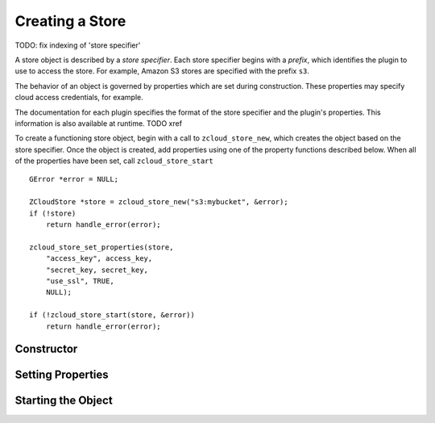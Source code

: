 Creating a Store
================

TODO: fix indexing of 'store specifier'

.. index:: store specifier

A store object is described by a *store specifier*.  Each store
specifier begins with a *prefix*, which identifies the plugin to use to
access the store.  For example, Amazon S3 stores are specified with the
prefix ``s3``.

The behavior of an object is governed by properties which are set during
construction.  These properties may specify cloud access credentials,
for example.

The documentation for each plugin specifies the format of the store
specifier and the plugin's properties.  This information is also
available at runtime. TODO xref

To create a functioning store object, begin with a call to
``zcloud_store_new``, which creates the object based on the store
specifier.  Once the object is created, add properties using one of the
property functions described below.  When all of the properties have
been set, call ``zcloud_store_start`` ::

    GError *error = NULL;

    ZCloudStore *store = zcloud_store_new("s3:mybucket", &error);
    if (!store)
        return handle_error(error);

    zcloud_store_set_properties(store,
        "access_key", access_key,
        "secret_key, secret_key,
        "use_ssl", TRUE,
        NULL);

    if (!zcloud_store_start(store, &error))
        return handle_error(error);

Constructor
-----------

.. cfunction:: ZCloudStore *zcloud_store_new(const gchar *storespec, GError **error)

    Create a new :class:`ZCloudStore` object, without any properties
    set.

    :param storespec: the store specifier
    :param error: error information
    :returns: true on success

Setting Properties
------------------

.. cfunction:: zcloud_store_set_property(ZCloudStore *store, const gchar *name, GValue *value)

    Set a property on a :class:`ZCloudStore` object.  In most cases, one
    of the other property-setting methods is easier to use.  This
    function will fail if the property does not exist or if the value is
    of the wrong type.

    :param store: store object
    :param name: property name
    :param value: property value

.. cfunction:: gboolean zcloud_store_set_property_from_string(ZCloudStore *store, const gchar *name, const gchar *value, GError **error)

    Set a property on a :class:`ZCloudStore` object, converting the
    value from a string first.  If the property does not exist, or
    *value* has the wrong format, *error* is set appropriately.  This
    function is intended for applications which take property values
    directly from the user.

    :param store: store object
    :param name: property name
    :param value: property value
    :param error: error information
    :returns: true on success

.. cfunction:: void zcloud_store_set_properties(ZCloudStore *store, name, value[, name, value[ .. ]], NULL)

    Set multiple properties on *store*, using C variadic arguments.
    This uses the GLib *GParamSpec* support to parse values from the
    corresponding C types, and is suitable for applications where the
    property names and values are calculated by the calling application.
    The function will fail with an error if its arguments are invalid.

    Example::
    
        zcloud_store_set_properties(store,
            "verbose", 1,
            "username", "zmanda",
            "password", "z*test",
            NULL);

    :param store: store object
    :param name: property name
    :param value: property value (corresponding C type)

Starting the Object
-------------------

.. cfunction:: gboolean zcloud_store_start(ZCloudStore *store, GError **error)

    Start a :class:`ZCloudStore` object.  Call this when all of the
    properties have been set, to indicate that the store is now
    complete.

